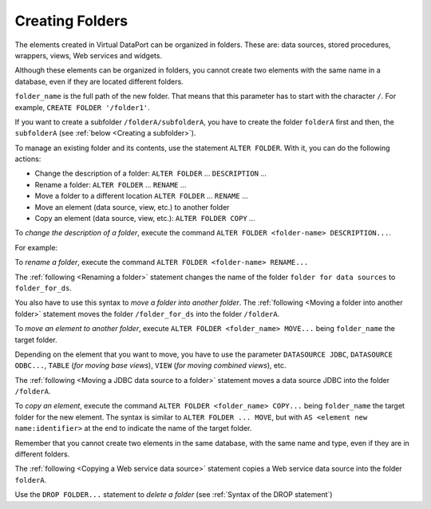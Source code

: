 ================
Creating Folders
================

The elements created in Virtual DataPort can be organized in folders.
These are: data sources, stored procedures, wrappers, views, Web
services and widgets.

Although these elements can be organized in folders, you cannot create
two elements with the same name in a database, even if they are located
different folders.

.. code-block:: bnf
   :caption: Syntax of the CREATE FOLDER statement
   :name: Syntax of the CREATE FOLDER statement

   CREATE [ OR REPLACE ] FOLDER <folder_name:literal>
   [ DESCRIPTION <description> ]


``folder_name`` is the full path of the new folder. That means that this
parameter has to start with the character ``/``. For example,
``CREATE FOLDER '/folder1'``.

If you want to create a subfolder ``/folderA/subfolderA``, you have to
create the folder ``folderA`` first and then, the ``subfolderA`` (see
:ref:`below <Creating a subfolder>`).



.. code-block:: vql
   :caption: Creating a subfolder
   :name: Creating a subfolder

   CREATE FOLDER '/folderA'
   CREATE FOLDER '/folderA/subfolderA'


To manage an existing folder and its contents, use the statement
``ALTER FOLDER``. With
it, you can do the following actions:

-  Change the description of a folder: ``ALTER FOLDER`` ...
   ``DESCRIPTION`` ...
-  Rename a folder: ``ALTER FOLDER`` … ``RENAME`` …
-  Move a folder to a different location ``ALTER FOLDER`` ...
   ``RENAME`` ...
-  Move an element (data source, view, etc.) to another folder
-  Copy an element (data source, view, etc.): ``ALTER FOLDER COPY`` ...

.. code-block:: bnf
   :name: Syntax of the statement ALTER FOLDER
   :caption: Syntax of the statement ALTER FOLDER

   ALTER FOLDER <source folder name:literal> <operation>
   
   <operation> ::=
       RENAME <target folder name:literal> [ DESCRIPTION <description:literal> ] 
     | DESCRIPTION <description:literal> 
     | MOVE <element> <name:identifier>
     | COPY <element> <element old name:identifier> AS <element new name:identifier> 

   <element> ::= 
       DATASOURCE <datasource type> 
     | WRAPPER <wrapper type>
     | TABLE
     | VIEW
     | STOREDPROCEDURE
     | WEBSERVICE
     | WIDGET
   
   <data source type> ::=
       ARN
     | CUSTOM 
     | DF 
     | ESSBASE 
     | GS 
     | JDBC 
     | JSON 
     | LDAP 
     | ODBC 
     | OLAP 
     | SALESFORCE
     | SAPBWBAPI 
     | SAPERP 
     | WS 
     | XML
       
   <wrapper type> ::= 
       <data source type> 
     | ITP  

To *change the description of a folder*, execute the command
``ALTER FOLDER <folder-name> DESCRIPTION...``.

For example:

.. code-block:: vql
   :caption: Changing the description of an existing folder
   :name: Changing the description of an existing folder

   ALTER FOLDER '/folder for data sources'
       DESCRIPTION 'This folder will contain data sources';


To *rename a folder*, execute the command
``ALTER FOLDER <folder-name> RENAME...``

The :ref:`following <Renaming a folder>` statement changes the name of the
folder ``folder for data sources`` to ``folder_for_ds``.

.. code-block:: vql
   :caption: Renaming a folder
   :name: Renaming a folder

   ALTER FOLDER '/folder for data sources'
       RENAME '/folder_for_ds';


You also have to use this syntax to *move a folder into another folder*.
The :ref:`following <Moving a folder into another folder>` statement moves
the folder ``/folder_for_ds`` into the folder ``/folderA``.



.. code-block:: vql
   :caption: Moving a folder into another folder
   :name: Moving a folder into another folder

   ALTER FOLDER '/folder_for_ds'
       RENAME '/folderA/folder_for_ds';


To *move an element to another folder*, execute
``ALTER FOLDER <folder_name> MOVE...`` being ``folder_name`` the
target folder.

Depending on the element that you want to move, you have to use the
parameter ``DATASOURCE JDBC``, ``DATASOURCE ODBC...``, ``TABLE`` (*for
moving base views*), ``VIEW`` (*for moving combined views*), etc.

The :ref:`following <Moving a JDBC data source to a folder>` statement
moves a data source JDBC into the folder ``/folderA``.


.. code-block:: vql
   :caption: Moving a JDBC data source to a folder
   :name: Moving a JDBC data source to a folder

   ALTER FOLDER '/folderA'
       MOVE DATASOURCE JDBC ds_jdbc_internet_inc;


To *copy an element*, execute the command
``ALTER FOLDER <folder_name> COPY...`` being ``folder_name`` the
target folder for the new element. The syntax is similar to
``ALTER FOLDER ... MOVE``, but with ``AS <element new name:identifier>``
at the end to indicate the name of the target folder.

Remember that you cannot create two elements in the same database, with
the same name and type, even if they are in different folders.

The :ref:`following <Copying a Web service data source>` statement copies a Web service
data source into the folder ``folderA``.

.. code-block:: vql
   :caption: Copying a Web service data source
   :name: Copying a Web service data source

   ALTER FOLDER '/folderA'
       COPY DATASOURCE WS ds_ws_sales AS ds_ws_sales_2;


Use the ``DROP FOLDER...`` statement to *delete a folder* (see :ref:`Syntax
of the DROP statement`)

